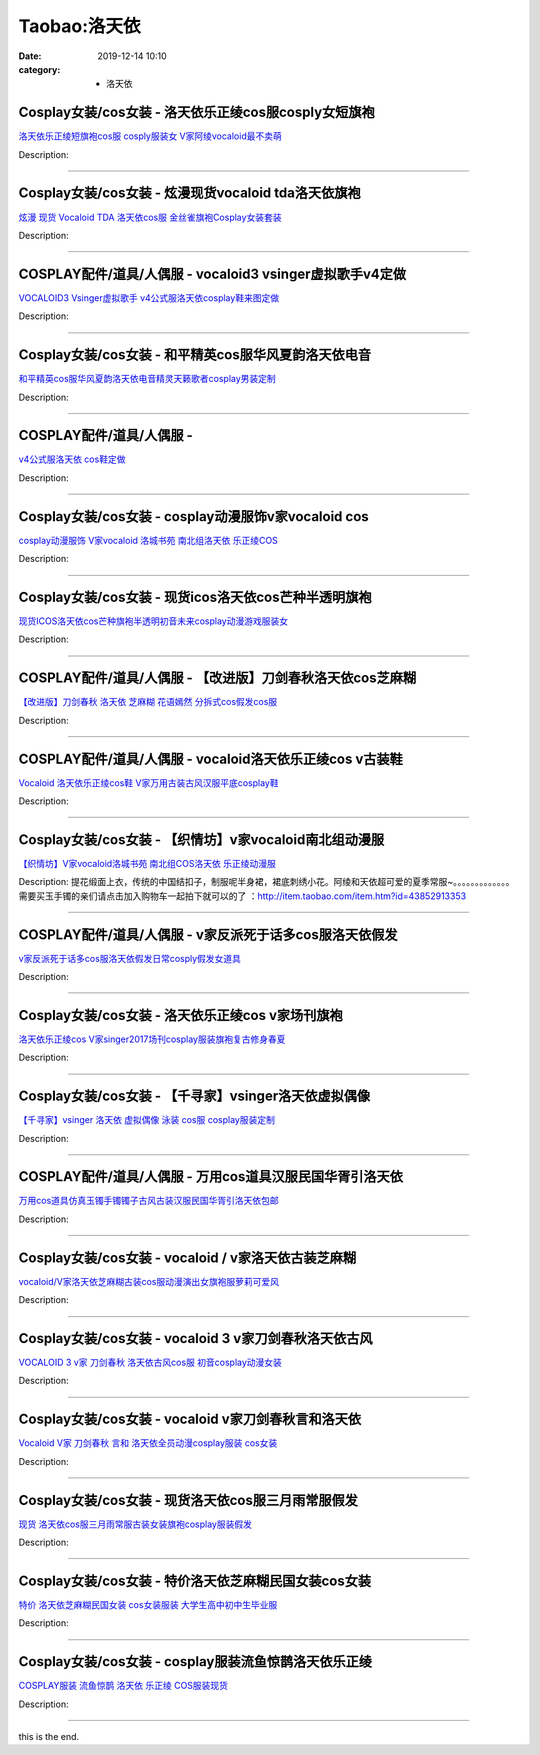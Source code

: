 Taobao:洛天依
#############

:date: 2019-12-14 10:10
:category: + 洛天依

Cosplay女装/cos女装 - 洛天依乐正绫cos服cosply女短旗袍
============================================================================

.. image:: https://img.alicdn.com/bao/uploaded/i4/1934598584/O1CN01rVTyii2DHWSWBhnZ9_!!1934598584.jpg_300x300
   :alt: 洛天依乐正绫短旗袍cos服 cosply服装女 V家阿绫vocaloid最不卖萌

\ `洛天依乐正绫短旗袍cos服 cosply服装女 V家阿绫vocaloid最不卖萌 <//s.click.taobao.com/t?e=m%3D2%26s%3D2bC7bh0%2FHLkcQipKwQzePOeEDrYVVa64lwnaF1WLQxlyINtkUhsv0EvhIBSUVMailKNwa%2FDBDcabDNFqysmgm1%2BqIKQJ3JXRtMoTPL9YJHaTRAJy7E%2FdnkeSfk%2FNwBd41GPduzu4oNrKAZR4X4qR7AQ2Q5O4SEDImdnDR%2B9yMr5VsTbqkg%2F4KMiZr3iRjMntGydml3GMhrk8DjQ9vhzclCNfuGqRlwSleQK6HQlo879qJ3TNiLM%2BVTzCv7f7BiA8Z295%2B%2B2CTAIhhQs2DjqgEA%3D%3D&scm=1007.30148.309617.0&pvid=c2eec366-402c-4e97-af57-42151fdb6b5b&app_pvid=59590_33.8.89.56_925_1678969427930&ptl=floorId:2836;originalFloorId:2836;pvid:c2eec366-402c-4e97-af57-42151fdb6b5b;app_pvid:59590_33.8.89.56_925_1678969427930&xId=2bnoMNgvbn2vFKcYNM1KLyZsU1XT1JHGK5ZqTWDl93GLNzK8UesahHGqwzDdy3dNMqcNP26OQa0ieUFrvgicUw8pYkN1Rs09xl6Oc2gGyBOL&union_lens=lensId%3AMAPI%401678969428%4021085938_0b93_186ea60583e_b3fa%4001%40eyJmbG9vcklkIjoyODM2fQieie>`__

Description: 

------------------------

Cosplay女装/cos女装 - 炫漫现货vocaloid tda洛天依旗袍
==============================================================================

.. image:: https://img.alicdn.com/bao/uploaded/i2/2816488889/O1CN01Vue93f2FXDCSDltBj_!!0-item_pic.jpg_300x300
   :alt: 炫漫 现货 Vocaloid TDA 洛天依cos服 金丝雀旗袍Cosplay女装套装

\ `炫漫 现货 Vocaloid TDA 洛天依cos服 金丝雀旗袍Cosplay女装套装 <//s.click.taobao.com/t?e=m%3D2%26s%3D6UZNOCTQNiMcQipKwQzePOeEDrYVVa64r4ll3HtqqoxyINtkUhsv0EvhIBSUVMailKNwa%2FDBDcabDNFqysmgm1%2BqIKQJ3JXRtMoTPL9YJHaTRAJy7E%2FdnkeSfk%2FNwBd41GPduzu4oNqz71Dxqybu2jAsITolM3o1%2FPk3U2I5XNHeyFJqHlD9rcxW7T5y4ZubJqsXrGzF%2Bs4DjUoeEJH9REBG2e1o3qQALDONdCSbmJm6paXqi4WIRmFPWxrzhXeaL33lFJev%2B6Q%3D&scm=1007.30148.309617.0&pvid=c2eec366-402c-4e97-af57-42151fdb6b5b&app_pvid=59590_33.8.89.56_925_1678969427930&ptl=floorId:2836;originalFloorId:2836;pvid:c2eec366-402c-4e97-af57-42151fdb6b5b;app_pvid:59590_33.8.89.56_925_1678969427930&xId=2cLWQWLHDF7RSWwCj9Dw7vm4FHbEWaWHzqsDdNMPT9S6sJkLXOBwAHtQiowitzHicUJMCZnmr0kZKmc9G2NvWGVdosz8DlMhaJSLUhGfX1tb&union_lens=lensId%3AMAPI%401678969428%4021085938_0b93_186ea60583f_b3fb%4001%40eyJmbG9vcklkIjoyODM2fQieie>`__

Description: 

------------------------

COSPLAY配件/道具/人偶服 - vocaloid3 vsinger虚拟歌手v4定做
========================================================================================

.. image:: https://img.alicdn.com/bao/uploaded/i3/143992273/O1CN018KbQ0K1Sf519u5Dvu_!!143992273.jpg_300x300
   :alt: VOCALOID3 Vsinger虚拟歌手 v4公式服洛天依cosplay鞋来图定做

\ `VOCALOID3 Vsinger虚拟歌手 v4公式服洛天依cosplay鞋来图定做 <//s.click.taobao.com/t?e=m%3D2%26s%3DbCPFapI4ysYcQipKwQzePOeEDrYVVa64lwnaF1WLQxlyINtkUhsv0EvhIBSUVMailKNwa%2FDBDcabDNFqysmgm1%2BqIKQJ3JXRtMoTPL9YJHaTRAJy7E%2FdnkeSfk%2FNwBd41GPduzu4oNqwIaYs%2FT3PeAPZPt6vcq6lBGNZSrN8d5vW%2BGrXpfVcHaAYIp0zvK%2B4IsVgchWH9DJYwdVzB0oYuRy29cYnyoIFWU4EQ7lkMy4lXmjg3shLfK6h5gRBXjFNxgxdTc00KD8%3D&scm=1007.30148.309617.0&pvid=c2eec366-402c-4e97-af57-42151fdb6b5b&app_pvid=59590_33.8.89.56_925_1678969427930&ptl=floorId:2836;originalFloorId:2836;pvid:c2eec366-402c-4e97-af57-42151fdb6b5b;app_pvid:59590_33.8.89.56_925_1678969427930&xId=12pze9BKH45UbfuBzvAov2ImbjxjWDEakTAWrlUZAVbrgpmLYuhJYNIkbNS5yllVVsSJSK4YwEgIxo50LjjDYjm12wnUYfTtzctFrqFokV8N&union_lens=lensId%3AMAPI%401678969428%4021085938_0b93_186ea60583f_b3fc%4001%40eyJmbG9vcklkIjoyODM2fQieie>`__

Description: 

------------------------

Cosplay女装/cos女装 - 和平精英cos服华风夏韵洛天依电音
======================================================================

.. image:: https://img.alicdn.com/bao/uploaded/i1/2113238610/O1CN01zIIbe92DTQuC9q8m2_!!2113238610.jpg_300x300
   :alt: 和平精英cos服华风夏韵洛天依电音精灵天籁歌者cosplay男装定制

\ `和平精英cos服华风夏韵洛天依电音精灵天籁歌者cosplay男装定制 <//s.click.taobao.com/t?e=m%3D2%26s%3DaXbvShhNlIUcQipKwQzePOeEDrYVVa64lwnaF1WLQxlyINtkUhsv0EvhIBSUVMailKNwa%2FDBDcabDNFqysmgm1%2BqIKQJ3JXRtMoTPL9YJHaTRAJy7E%2FdnkeSfk%2FNwBd41GPduzu4oNqvVYnkWaFw6IsZa7sWnaueOVKrc2jwEsRGlMb2vAP24tsJ1osl8yodxIsZF1L7nG6zdQ12m0cea%2F7aNSuAUw42TSe5O1hQ7aQJ6f%2Fpfhlf0mFPWxrzhXeaL33lFJev%2B6Q%3D&scm=1007.30148.309617.0&pvid=c2eec366-402c-4e97-af57-42151fdb6b5b&app_pvid=59590_33.8.89.56_925_1678969427930&ptl=floorId:2836;originalFloorId:2836;pvid:c2eec366-402c-4e97-af57-42151fdb6b5b;app_pvid:59590_33.8.89.56_925_1678969427930&xId=6iXZ5TzOT7OsAzFB9x027eNXmbgKk5fY5IzGk0S0LdysiDN2ZMzXQG49N88fQew95HwIQJrYWw1gOhKlQsdm8DgKELlj1TO95lTN8L4EyQE9&union_lens=lensId%3AMAPI%401678969428%4021085938_0b93_186ea60583f_b3fd%4001%40eyJmbG9vcklkIjoyODM2fQieie>`__

Description: 

------------------------

COSPLAY配件/道具/人偶服 - 
======================================

.. image:: https://img.alicdn.com/bao/uploaded/i2/3001108270/TB2rRXUkwDD8KJjy0FdXXcjvXXa_!!3001108270.jpg_300x300
   :alt: v4公式服洛天依 cos鞋定做

\ `v4公式服洛天依 cos鞋定做 <//s.click.taobao.com/t?e=m%3D2%26s%3DX8e5sldsFP8cQipKwQzePOeEDrYVVa64lwnaF1WLQxlyINtkUhsv0EvhIBSUVMailKNwa%2FDBDcabDNFqysmgm1%2BqIKQJ3JXRtMoTPL9YJHaTRAJy7E%2FdnkeSfk%2FNwBd41GPduzu4oNqGw0tg6vy%2FbChB6A8WJ6BcvPDwJHn4l7hU1s3OOcHwLTWlA4djxvTgAHRlm4GMCJ3KMJTrk9M9Op3UxPXGbL5d6LUOLLDp2jA%2FufHFd8Sh3q6h5gRBXjFNxgxdTc00KD8%3D&scm=1007.30148.309617.0&pvid=c2eec366-402c-4e97-af57-42151fdb6b5b&app_pvid=59590_33.8.89.56_925_1678969427930&ptl=floorId:2836;originalFloorId:2836;pvid:c2eec366-402c-4e97-af57-42151fdb6b5b;app_pvid:59590_33.8.89.56_925_1678969427930&xId=3pfSHdDUEO00OOAjALfxv4IHPLa0pRkpM8U7mcX2eXln3lyWKmYhu08WiYDGCjI9khmqJn0jACXsx1gwgDCXhYSRXWNHz2LL1a5k11blE1wN&union_lens=lensId%3AMAPI%401678969428%4021085938_0b93_186ea60583f_b3fe%4001%40eyJmbG9vcklkIjoyODM2fQieie>`__

Description: 

------------------------

Cosplay女装/cos女装 - cosplay动漫服饰v家vocaloid cos
======================================================================================

.. image:: https://img.alicdn.com/bao/uploaded/i2/54929741/O1CN019Si5Oc2LpQsi9E9gp_!!54929741.jpg_300x300
   :alt: cosplay动漫服饰 V家vocaloid 洛城书苑 南北组洛天依 乐正绫COS

\ `cosplay动漫服饰 V家vocaloid 洛城书苑 南北组洛天依 乐正绫COS <//s.click.taobao.com/t?e=m%3D2%26s%3DIJb2SR%2BDjFYcQipKwQzePOeEDrYVVa64lwnaF1WLQxlyINtkUhsv0EvhIBSUVMailKNwa%2FDBDcabDNFqysmgm1%2BqIKQJ3JXRtMoTPL9YJHaTRAJy7E%2FdnkeSfk%2FNwBd41GPduzu4oNo4lwLMyh80aUGAuNOIekqzdQNwcjRpMjbs9UvbP3MhVyBZnhBTRz7l2UluIXuXAhOAEqxp0mtX06er9qc4OdPLP1Z2q5Ej4z%2BxDyCzXb7NLWdvefvtgkwCIYULNg46oBA%3D&scm=1007.30148.309617.0&pvid=c2eec366-402c-4e97-af57-42151fdb6b5b&app_pvid=59590_33.8.89.56_925_1678969427930&ptl=floorId:2836;originalFloorId:2836;pvid:c2eec366-402c-4e97-af57-42151fdb6b5b;app_pvid:59590_33.8.89.56_925_1678969427930&xId=29L7iFepqHJsmeTLu7kfG8dGuy5LqZ6CNIwtoJw232H7YKr7lLaJNOEkdZgEXVtIxCSK1aEtSeLxZIE3xSKuGAtnepY274eFf5DcF6mYFWG7&union_lens=lensId%3AMAPI%401678969428%4021085938_0b93_186ea60583f_b3ff%4001%40eyJmbG9vcklkIjoyODM2fQieie>`__

Description: 

------------------------

Cosplay女装/cos女装 - 现货icos洛天依cos芒种半透明旗袍
==========================================================================

.. image:: https://img.alicdn.com/bao/uploaded/i2/14945073/O1CN01eR676Z1nLTyk0ullG_!!14945073.jpg_300x300
   :alt: 现货ICOS洛天依cos芒种旗袍半透明初音未来cosplay动漫游戏服装女

\ `现货ICOS洛天依cos芒种旗袍半透明初音未来cosplay动漫游戏服装女 <//s.click.taobao.com/t?e=m%3D2%26s%3D%2FJLAw0d%2BfUYcQipKwQzePOeEDrYVVa64lwnaF1WLQxlyINtkUhsv0EvhIBSUVMailKNwa%2FDBDcabDNFqysmgm1%2BqIKQJ3JXRtMoTPL9YJHaTRAJy7E%2FdnkeSfk%2FNwBd41GPduzu4oNppWzEWCqBHuhfDZe9nC0dR82n5iHVWjAbJ9pEMNmJN5ICImOEZFh94Cy09qIFbMqMC2U7xrZq51IpP9CfbA%2BuemJUfWzTLOi4N7siFQk6zQmdvefvtgkwCIYULNg46oBA%3D&scm=1007.30148.309617.0&pvid=c2eec366-402c-4e97-af57-42151fdb6b5b&app_pvid=59590_33.8.89.56_925_1678969427930&ptl=floorId:2836;originalFloorId:2836;pvid:c2eec366-402c-4e97-af57-42151fdb6b5b;app_pvid:59590_33.8.89.56_925_1678969427930&xId=5oGkdvKgFTpQh7gGcf38FvChidE2jW7GWVGwwB5zDd8zpsHasTEOtMNlkSuxwm6J2QLh7u4iX5OsfjOv6CpW9Q8qEmDmmxrkT0yPRGKrv0jm&union_lens=lensId%3AMAPI%401678969428%4021085938_0b93_186ea60583f_b400%4001%40eyJmbG9vcklkIjoyODM2fQieie>`__

Description: 

------------------------

COSPLAY配件/道具/人偶服 - 【改进版】刀剑春秋洛天依cos芝麻糊
==========================================================================

.. image:: https://img.alicdn.com/bao/uploaded/i1/2249755424/TB2Vdbrf9XlpuFjy0FeXXcJbFXa_!!2249755424.jpg_300x300
   :alt: 【改进版】刀剑春秋 洛天依 芝麻糊 花语嫣然 分拆式cos假发cos服

\ `【改进版】刀剑春秋 洛天依 芝麻糊 花语嫣然 分拆式cos假发cos服 <//s.click.taobao.com/t?e=m%3D2%26s%3D15RwLN6U4iccQipKwQzePOeEDrYVVa64lwnaF1WLQxlyINtkUhsv0EvhIBSUVMailKNwa%2FDBDcabDNFqysmgm1%2BqIKQJ3JXRtMoTPL9YJHaTRAJy7E%2FdnkeSfk%2FNwBd41GPduzu4oNpAueArgDRydclrbUyGi5KU48sXO7OTAmrNYhF25K5Salr36pYGhT6yu8c%2Fo%2FjCvJ38V2K295YjmMtsaVGTsGwvSfESvT3QlkZgQRzcdltJ%2BGAhzz2m%2BqcqcSpj5qSCmbA%3D&scm=1007.30148.309617.0&pvid=c2eec366-402c-4e97-af57-42151fdb6b5b&app_pvid=59590_33.8.89.56_925_1678969427930&ptl=floorId:2836;originalFloorId:2836;pvid:c2eec366-402c-4e97-af57-42151fdb6b5b;app_pvid:59590_33.8.89.56_925_1678969427930&xId=2jX9jQpWJnGMEmDlZwjXiUY0OtZBrIsTcE3au9xXaiuduQfJzHVPDDzdjf3qHVQCDcj5A4QAKvKRZ0mywwCZr91s5mwxMl80BRd8Dro7QV0n&union_lens=lensId%3AMAPI%401678969428%4021085938_0b93_186ea60583f_b401%4001%40eyJmbG9vcklkIjoyODM2fQieie>`__

Description: 

------------------------

COSPLAY配件/道具/人偶服 - vocaloid洛天依乐正绫cos v古装鞋
==================================================================================

.. image:: https://img.alicdn.com/bao/uploaded/i3/911386880/TB2wAJMXKnAQeBjSZFGXXazoFXa_!!911386880.jpg_300x300
   :alt: Vocaloid 洛天依乐正绫cos鞋 V家万用古装古风汉服平底cosplay鞋

\ `Vocaloid 洛天依乐正绫cos鞋 V家万用古装古风汉服平底cosplay鞋 <//s.click.taobao.com/t?e=m%3D2%26s%3DDtbgSRv8p7kcQipKwQzePOeEDrYVVa64lwnaF1WLQxlyINtkUhsv0EvhIBSUVMailKNwa%2FDBDcabDNFqysmgm1%2BqIKQJ3JXRtMoTPL9YJHaTRAJy7E%2FdnkeSfk%2FNwBd41GPduzu4oNrwxJ%2FC9gpJ5O2TnMQu1P8g8zE9ySZ%2BmLh6GjmvbDbXof4NaAja0ruogwT5EpFKbAP99cfwbkksGl7DISoNaryfChgUjWRy9wTICV0U4Ud2qmAhzz2m%2BqcqcSpj5qSCmbA%3D&scm=1007.30148.309617.0&pvid=c2eec366-402c-4e97-af57-42151fdb6b5b&app_pvid=59590_33.8.89.56_925_1678969427930&ptl=floorId:2836;originalFloorId:2836;pvid:c2eec366-402c-4e97-af57-42151fdb6b5b;app_pvid:59590_33.8.89.56_925_1678969427930&xId=71UVcFCMMRiAI57V967sLyOH3sWC4T8wzX8s0LxjB3DPhd4NZkCYLPBq14Vp7vUrKSB7CYHBXrCcYg8aCEpxLfYfvUblvBNSq5dDNlWFrY3k&union_lens=lensId%3AMAPI%401678969428%4021085938_0b93_186ea60583f_b402%4001%40eyJmbG9vcklkIjoyODM2fQieie>`__

Description: 

------------------------

Cosplay女装/cos女装 - 【织情坊】v家vocaloid南北组动漫服
==============================================================================

.. image:: https://img.alicdn.com/bao/uploaded/i2/TB17jbqHpXXXXXOapXXXXXXXXXX_!!0-item_pic.jpg_300x300
   :alt: 【织情坊】V家vocaloid洛城书苑 南北组COS洛天依 乐正绫动漫服

\ `【织情坊】V家vocaloid洛城书苑 南北组COS洛天依 乐正绫动漫服 <//s.click.taobao.com/t?e=m%3D2%26s%3DIohAX5JiDGIcQipKwQzePOeEDrYVVa64lwnaF1WLQxlyINtkUhsv0EvhIBSUVMailKNwa%2FDBDcabDNFqysmgm1%2BqIKQJ3JXRtMoTPL9YJHaTRAJy7E%2FdnkeSfk%2FNwBd41GPduzu4oNo%2Br7uaPns35BAobtYZE%2FDQhyeKoh48uGJv6t3837srqi7TRjS%2BnHm6cDyQgjMTpLksQCCrri2hjZ5hBgMg41cXgi5NPcOczcUUEg9j%2F2P4kWAhzz2m%2BqcqcSpj5qSCmbA%3D&scm=1007.30148.309617.0&pvid=c2eec366-402c-4e97-af57-42151fdb6b5b&app_pvid=59590_33.8.89.56_925_1678969427930&ptl=floorId:2836;originalFloorId:2836;pvid:c2eec366-402c-4e97-af57-42151fdb6b5b;app_pvid:59590_33.8.89.56_925_1678969427930&xId=5iybGi6AV9CTBpkw1rqhjnaI3euwqn8fAp1pCu1JvmqOYKwMUDT7M8wumKPktY73A82iimg3Vn1Y0ttNGmbdlKpqraW16K5MNM09n3ZZOQkX&union_lens=lensId%3AMAPI%401678969428%4021085938_0b93_186ea60583f_b403%4001%40eyJmbG9vcklkIjoyODM2fQieie>`__

Description: 提花缎面上衣，传统的中国结扣子，制服呢半身裙，裙底刺绣小花。阿绫和天依超可爱的夏季常服~。。。。。。。。。。。。。需要买玉手镯的亲们请点击加入购物车一起拍下就可以的了 ：http://item.taobao.com/item.htm?id=43852913353

------------------------

COSPLAY配件/道具/人偶服 - v家反派死于话多cos服洛天依假发
========================================================================

.. image:: https://img.alicdn.com/bao/uploaded/i2/2885671364/TB2_RSkaIfpK1RjSZFOXXa6nFXa_!!2885671364.jpg_300x300
   :alt: v家反派死于话多cos服洛天依假发日常cosply假发女道具

\ `v家反派死于话多cos服洛天依假发日常cosply假发女道具 <//s.click.taobao.com/t?e=m%3D2%26s%3D79mVDPPZ%2FQUcQipKwQzePOeEDrYVVa64lwnaF1WLQxlyINtkUhsv0EvhIBSUVMailKNwa%2FDBDcabDNFqysmgm1%2BqIKQJ3JXRtMoTPL9YJHaTRAJy7E%2FdnkeSfk%2FNwBd41GPduzu4oNqm6cbdxZDbaMAzseU2pzUP0mDReas%2B9fKkuaN%2FtbtyBzAqCQhF0qkBI8jqkSTahY8%2FfbIpsrEAQha1ywEznI5m93LKr32lwqWcMMi6sMhKk7%2FAAh0AQThEZ295%2B%2B2CTAIhhQs2DjqgEA%3D%3D&scm=1007.30148.309617.0&pvid=c2eec366-402c-4e97-af57-42151fdb6b5b&app_pvid=59590_33.8.89.56_925_1678969427930&ptl=floorId:2836;originalFloorId:2836;pvid:c2eec366-402c-4e97-af57-42151fdb6b5b;app_pvid:59590_33.8.89.56_925_1678969427930&xId=7iTVwYeUmmWxUO3IP5RgsaxrKyZKUZXqtRx6zmzf79pUSJDe22WUbSlvijn0JuRjKHlmYSqmfe9PVGoVNbRM944coqkDQS03OOsapX5Eco90&union_lens=lensId%3AMAPI%401678969428%4021085938_0b93_186ea60583f_b404%4001%40eyJmbG9vcklkIjoyODM2fQieie>`__

Description: 

------------------------

Cosplay女装/cos女装 - 洛天依乐正绫cos v家场刊旗袍
====================================================================

.. image:: https://img.alicdn.com/bao/uploaded/i3/780674191/O1CN01NXxctI1gpWO4SPmdh_!!780674191.jpg_300x300
   :alt: 洛天依乐正绫cos V家singer2017场刊cosplay服装旗袍复古修身春夏

\ `洛天依乐正绫cos V家singer2017场刊cosplay服装旗袍复古修身春夏 <//s.click.taobao.com/t?e=m%3D2%26s%3DgnMEZp%2BO3yocQipKwQzePOeEDrYVVa64lwnaF1WLQxlyINtkUhsv0EvhIBSUVMailKNwa%2FDBDcabDNFqysmgm1%2BqIKQJ3JXRtMoTPL9YJHaTRAJy7E%2FdnkeSfk%2FNwBd41GPduzu4oNr87B24vycS16vTMSRzhT16FzwOVefoJzkYMJsYX%2FwI4M89J6upTD%2B1V5w4Qzs%2BIao%2F53Bc1rLc9vNMMH1idVyash7Dqg0ztXdUpJ2RZVfi82Ahzz2m%2BqcqcSpj5qSCmbA%3D&scm=1007.30148.309617.0&pvid=c2eec366-402c-4e97-af57-42151fdb6b5b&app_pvid=59590_33.8.89.56_925_1678969427930&ptl=floorId:2836;originalFloorId:2836;pvid:c2eec366-402c-4e97-af57-42151fdb6b5b;app_pvid:59590_33.8.89.56_925_1678969427930&xId=2ftYyeSNdWJjl5N0LDynOGCySWDs95KF8Dig1UBbuLtTkYBKGQMBrc33LspeeWTwlQYNy3gmXSf6NXm73XJVwxOTBtm5wNiHmGWIYFcax7pK&union_lens=lensId%3AMAPI%401678969428%4021085938_0b93_186ea60583f_b405%4001%40eyJmbG9vcklkIjoyODM2fQieie>`__

Description: 

------------------------

Cosplay女装/cos女装 - 【千寻家】vsinger洛天依虚拟偶像
==========================================================================

.. image:: https://img.alicdn.com/bao/uploaded/i4/21582377/O1CN01v7Nfps1TQiCiaM1uV_!!21582377.png_300x300
   :alt: 【千寻家】vsinger 洛天依 虚拟偶像 泳装 cos服 cosplay服装定制

\ `【千寻家】vsinger 洛天依 虚拟偶像 泳装 cos服 cosplay服装定制 <//s.click.taobao.com/t?e=m%3D2%26s%3DI7y1lRotj1EcQipKwQzePOeEDrYVVa64lwnaF1WLQxlyINtkUhsv0EvhIBSUVMailKNwa%2FDBDcabDNFqysmgm1%2BqIKQJ3JXRtMoTPL9YJHaTRAJy7E%2FdnkeSfk%2FNwBd41GPduzu4oNqgURJ8JLedQHc8U4fSszblnET5cT5o2Tm9K543bOaH1saDKIUgEhWXkkMf3bBdDnQ8DMXXrJ2yhkI1LO8sfEJX0EGQdLczRFA1RXRToTZ2lWdvefvtgkwCIYULNg46oBA%3D&scm=1007.30148.309617.0&pvid=c2eec366-402c-4e97-af57-42151fdb6b5b&app_pvid=59590_33.8.89.56_925_1678969427930&ptl=floorId:2836;originalFloorId:2836;pvid:c2eec366-402c-4e97-af57-42151fdb6b5b;app_pvid:59590_33.8.89.56_925_1678969427930&xId=tQP7ioh4c4AMUVR9Jj0dywficCwFtMtiyBYwXrGwxe3yband4e9voPSvIjtw9PerbVuUrJXDBjo8eSGzdwv7SZaPK14yY6IfcBV4DhZCjxn&union_lens=lensId%3AMAPI%401678969428%4021085938_0b93_186ea605840_b406%4001%40eyJmbG9vcklkIjoyODM2fQieie>`__

Description: 

------------------------

COSPLAY配件/道具/人偶服 - 万用cos道具汉服民国华胥引洛天依
========================================================================

.. image:: https://img.alicdn.com/bao/uploaded/i4/2542126643/TB2aWPcXGi5V1BjSszgXXbHLpXa_!!2542126643.jpg_300x300
   :alt: 万用cos道具仿真玉镯手镯镯子古风古装汉服民国华胥引洛天依包邮

\ `万用cos道具仿真玉镯手镯镯子古风古装汉服民国华胥引洛天依包邮 <//s.click.taobao.com/t?e=m%3D2%26s%3DA4NRMjX4mzEcQipKwQzePOeEDrYVVa64lwnaF1WLQxlyINtkUhsv0EvhIBSUVMailKNwa%2FDBDcabDNFqysmgm1%2BqIKQJ3JXRtMoTPL9YJHaTRAJy7E%2FdnkeSfk%2FNwBd41GPduzu4oNr9JhYrbsK1aQiT605xdTQHs%2BqfmH1PwaK19DSlzcXpg9pk%2FHN1nL%2Fyc3xMt24AqnF4jlT5V%2BG%2BduExNek9bmjF74DAYjH6nHxoyIPK6Wby3WFPWxrzhXeaL33lFJev%2B6Q%3D&scm=1007.30148.309617.0&pvid=c2eec366-402c-4e97-af57-42151fdb6b5b&app_pvid=59590_33.8.89.56_925_1678969427930&ptl=floorId:2836;originalFloorId:2836;pvid:c2eec366-402c-4e97-af57-42151fdb6b5b;app_pvid:59590_33.8.89.56_925_1678969427930&xId=4O5zGzeai2UvDFEc7R2jkEjEKR8jJt6ydcVarFsB9UDDlcgv7wg3lLBF8srl5vvkWCVpqpTFO5Zg3vGyXmQkDuWlfeP7zYSMkxVEZhx1LAYh&union_lens=lensId%3AMAPI%401678969428%4021085938_0b93_186ea605840_b407%4001%40eyJmbG9vcklkIjoyODM2fQieie>`__

Description: 

------------------------

Cosplay女装/cos女装 - vocaloid / v家洛天依古装芝麻糊
==============================================================================

.. image:: https://img.alicdn.com/bao/uploaded/i2/2655882346/O1CN01upzlNc1TCVsOAn32c_!!2655882346.jpg_300x300
   :alt: vocaloid/V家洛天依芝麻糊古装cos服动漫演出女旗袍服萝莉可爱风

\ `vocaloid/V家洛天依芝麻糊古装cos服动漫演出女旗袍服萝莉可爱风 <//s.click.taobao.com/t?e=m%3D2%26s%3DlVHIsefQsz0cQipKwQzePOeEDrYVVa64lwnaF1WLQxlyINtkUhsv0EvhIBSUVMailKNwa%2FDBDcabDNFqysmgm1%2BqIKQJ3JXRtMoTPL9YJHaTRAJy7E%2FdnkeSfk%2FNwBd41GPduzu4oNozSILeK8Jml9Y1Xsz%2F4Hj2JA9utNUdyeUPd7OyhMgLMNplpqAGSC6LUq4rEo7PgaITbiwoP7Gl1VbJjPQjvWXLN2cvzN%2BYGp%2FwfIfLF1wt0mFPWxrzhXeaL33lFJev%2B6Q%3D&scm=1007.30148.309617.0&pvid=c2eec366-402c-4e97-af57-42151fdb6b5b&app_pvid=59590_33.8.89.56_925_1678969427930&ptl=floorId:2836;originalFloorId:2836;pvid:c2eec366-402c-4e97-af57-42151fdb6b5b;app_pvid:59590_33.8.89.56_925_1678969427930&xId=3nMUk9nQMJ4KOpWhsqxxybqwPdivIAQ3gwB5QEpq5Z7nFsDM22PqmcfaVvSYEP19Ven0HCoq0QOqlGVuthmvAINjFQVl4E7JUgeLU4bJnRJc&union_lens=lensId%3AMAPI%401678969428%4021085938_0b93_186ea605840_b408%4001%40eyJmbG9vcklkIjoyODM2fQieie>`__

Description: 

------------------------

Cosplay女装/cos女装 - vocaloid 3 v家刀剑春秋洛天依古风
================================================================================

.. image:: https://img.alicdn.com/bao/uploaded/i2/TB1_jA2HFXXXXa3XXXXXXXXXXXX_!!0-item_pic.jpg_300x300
   :alt: VOCALOID 3 v家 刀剑春秋 洛天依古风cos服 初音cosplay动漫女装

\ `VOCALOID 3 v家 刀剑春秋 洛天依古风cos服 初音cosplay动漫女装 <//s.click.taobao.com/t?e=m%3D2%26s%3DivPr5M1E0T0cQipKwQzePOeEDrYVVa64lwnaF1WLQxlyINtkUhsv0EvhIBSUVMailKNwa%2FDBDcabDNFqysmgm1%2BqIKQJ3JXRtMoTPL9YJHaTRAJy7E%2FdnkeSfk%2FNwBd41GPduzu4oNp6TNauvwVzMdYxx%2FT3%2BFaJ4VO5%2BlQfJFF8EKlubhEnzuouACrIbVqCCnfx%2BGPdkx%2FpOvSZQm%2BzxD9DnMxcVd1Wzuz3fKeBMhZ9JjFQ2hA97mAhzz2m%2BqcqcSpj5qSCmbA%3D&scm=1007.30148.309617.0&pvid=c2eec366-402c-4e97-af57-42151fdb6b5b&app_pvid=59590_33.8.89.56_925_1678969427930&ptl=floorId:2836;originalFloorId:2836;pvid:c2eec366-402c-4e97-af57-42151fdb6b5b;app_pvid:59590_33.8.89.56_925_1678969427930&xId=2Eq49RfMxtW5HEjKaQ0GXxuya1Ylu0jXHWCsqJsV2IdpJLEKu2L0VjWPXpBiWYh6x21UVIjJvQ1M8WQ5YAMVljJogfp3RiESyA04gKVMTPlL&union_lens=lensId%3AMAPI%401678969428%4021085938_0b93_186ea605840_b409%4001%40eyJmbG9vcklkIjoyODM2fQieie>`__

Description: 

------------------------

Cosplay女装/cos女装 - vocaloid v家刀剑春秋言和洛天依
============================================================================

.. image:: https://img.alicdn.com/bao/uploaded/i3/TB1xCIjHpXXXXaAaXXXXXXXXXXX_!!0-item_pic.jpg_300x300
   :alt: Vocaloid V家 刀剑春秋 言和 洛天依全员动漫cosplay服装 cos女装

\ `Vocaloid V家 刀剑春秋 言和 洛天依全员动漫cosplay服装 cos女装 <//s.click.taobao.com/t?e=m%3D2%26s%3DltgF2ys0GS4cQipKwQzePOeEDrYVVa64lwnaF1WLQxlyINtkUhsv0EvhIBSUVMailKNwa%2FDBDcabDNFqysmgm1%2BqIKQJ3JXRtMoTPL9YJHaTRAJy7E%2FdnkeSfk%2FNwBd41GPduzu4oNp6TNauvwVzMdYxx%2FT3%2BFaJ0mDReas%2B9fLeRgzakBxIGYYudq6inmCTlI9aNidKVUBrC9giP5AHBK3dQg7rLNevnvtIWpDTnAEEjIQ44gQtt2Ahzz2m%2BqcqcSpj5qSCmbA%3D&scm=1007.30148.309617.0&pvid=c2eec366-402c-4e97-af57-42151fdb6b5b&app_pvid=59590_33.8.89.56_925_1678969427930&ptl=floorId:2836;originalFloorId:2836;pvid:c2eec366-402c-4e97-af57-42151fdb6b5b;app_pvid:59590_33.8.89.56_925_1678969427930&xId=6FO7eHQEeiPJNXs5dAykt5eAHfQU3Bi3rle9yyHPRO1pZS3EsXGBE30eD3XUO1kY8ML0rXNlWFi5fJzAWAYfLKtH9i0C3z7k7VoDK098Z2Be&union_lens=lensId%3AMAPI%401678969428%4021085938_0b93_186ea605840_b40a%4001%40eyJmbG9vcklkIjoyODM2fQieie>`__

Description: 

------------------------

Cosplay女装/cos女装 - 现货洛天依cos服三月雨常服假发
====================================================================

.. image:: https://img.alicdn.com/bao/uploaded/i1/2289604512/TB2aZ9adwZC2uNjSZFnXXaxZpXa_!!2289604512.jpg_300x300
   :alt: 现货 洛天依cos服三月雨常服古装女装旗袍cosplay服装假发

\ `现货 洛天依cos服三月雨常服古装女装旗袍cosplay服装假发 <//s.click.taobao.com/t?e=m%3D2%26s%3DLgdBprQNEWAcQipKwQzePOeEDrYVVa64lwnaF1WLQxlyINtkUhsv0EvhIBSUVMailKNwa%2FDBDcabDNFqysmgm1%2BqIKQJ3JXRtMoTPL9YJHaTRAJy7E%2FdnkeSfk%2FNwBd41GPduzu4oNo2p4LE7Cj11JimugSMCeh4wvOEE4yA%2BEIUGIOoLcxUuHYbe6BftVbHIX7dOQuFY%2BRrTW03FZ1H65i2pGH6lZ4x6xf66xoyFFXDj2%2FvJU0d%2F2FPWxrzhXeaL33lFJev%2B6Q%3D&scm=1007.30148.309617.0&pvid=c2eec366-402c-4e97-af57-42151fdb6b5b&app_pvid=59590_33.8.89.56_925_1678969427930&ptl=floorId:2836;originalFloorId:2836;pvid:c2eec366-402c-4e97-af57-42151fdb6b5b;app_pvid:59590_33.8.89.56_925_1678969427930&xId=6QHPTBiwRav69iShGZFst7p2PUsUx82tVWCEwBEzIGR9anhpnZt1YCz32EaRoGuLItZWtAXg4tHfF5kb7friO5ogOwTnDuzmMWeoAyYk1qFS&union_lens=lensId%3AMAPI%401678969428%4021085938_0b93_186ea605840_b40b%4001%40eyJmbG9vcklkIjoyODM2fQieie>`__

Description: 

------------------------

Cosplay女装/cos女装 - 特价洛天依芝麻糊民国女装cos女装
======================================================================

.. image:: https://img.alicdn.com/bao/uploaded/i4/1137848063/O1CN01ZRsWBG29QuEL3CqmV_!!1137848063.jpg_300x300
   :alt: 特价 洛天依芝麻糊民国女装 cos女装服装 大学生高中初中生毕业服

\ `特价 洛天依芝麻糊民国女装 cos女装服装 大学生高中初中生毕业服 <//s.click.taobao.com/t?e=m%3D2%26s%3Dqx1XBr7ZmeocQipKwQzePOeEDrYVVa64lwnaF1WLQxlyINtkUhsv0EvhIBSUVMailKNwa%2FDBDcabDNFqysmgm1%2BqIKQJ3JXRtMoTPL9YJHaTRAJy7E%2FdnkeSfk%2FNwBd41GPduzu4oNo%2Br7uaPns35BAobtYZE%2FDQz%2F40ScqiQb0Ns1zEQGyEq1aQz95xlVSHdU6mwNGzdhQvwvS2jv3WX6gH0jcgCSvbOARbytDBZY%2Ff5nVJ3M3qeq6h5gRBXjFNxgxdTc00KD8%3D&scm=1007.30148.309617.0&pvid=c2eec366-402c-4e97-af57-42151fdb6b5b&app_pvid=59590_33.8.89.56_925_1678969427930&ptl=floorId:2836;originalFloorId:2836;pvid:c2eec366-402c-4e97-af57-42151fdb6b5b;app_pvid:59590_33.8.89.56_925_1678969427930&xId=2HMLU1LqW3oOF6AHAuLE8XJW0w58VlfcBxXRQaipVRiPGegVVJI0otw4guo777gusFVL8SjsJr740vUveAt2oqR4FyGcZWXpAD7mL7ezQS7l&union_lens=lensId%3AMAPI%401678969428%4021085938_0b93_186ea605840_b40c%4001%40eyJmbG9vcklkIjoyODM2fQieie>`__

Description: 

------------------------

Cosplay女装/cos女装 - cosplay服装流鱼惊鹊洛天依乐正绫
==========================================================================

.. image:: https://img.alicdn.com/bao/uploaded/i2/TB1NcxNLXXXXXbiXXXXXXXXXXXX_!!0-item_pic.jpg_300x300
   :alt: COSPLAY服装 流鱼惊鹊 洛天依 乐正绫 COS服装现货

\ `COSPLAY服装 流鱼惊鹊 洛天依 乐正绫 COS服装现货 <//s.click.taobao.com/t?e=m%3D2%26s%3DoT%2BYkXEEM00cQipKwQzePOeEDrYVVa64lwnaF1WLQxlyINtkUhsv0EvhIBSUVMailKNwa%2FDBDcabDNFqysmgm1%2BqIKQJ3JXRtMoTPL9YJHaTRAJy7E%2FdnkeSfk%2FNwBd41GPduzu4oNoYFihpzeAA3YBJXrFNqoSMdRyk39ndoc3KJxAt3qO3MgHTV3Pt5Dg7ObsQuTEu8JFJDLzr5PhSgLmOaCRdhFpWaGeQB%2F4b0depm2MaUK0Ec2dvefvtgkwCIYULNg46oBA%3D&scm=1007.30148.309617.0&pvid=c2eec366-402c-4e97-af57-42151fdb6b5b&app_pvid=59590_33.8.89.56_925_1678969427930&ptl=floorId:2836;originalFloorId:2836;pvid:c2eec366-402c-4e97-af57-42151fdb6b5b;app_pvid:59590_33.8.89.56_925_1678969427930&xId=6N20YeSf4W9Y2uEXqGKrvZEX0EDyrz4YKGskIWAyH8S2OqKPhVoxxXMef8G9JisQEiP7zp2qFn4XrS3Mms9kqvfIGefYz3gdmmlycMZZvAoN&union_lens=lensId%3AMAPI%401678969428%4021085938_0b93_186ea605840_b40d%4001%40eyJmbG9vcklkIjoyODM2fQieie>`__

Description: 

------------------------

this is the end.